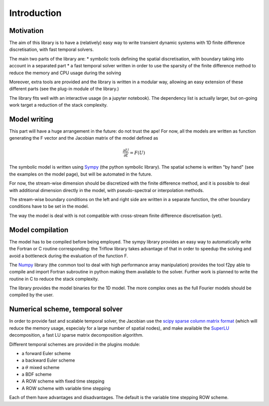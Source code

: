 Introduction
===============

Motivation
-----------------

The aim of this library is to have a (relatively) easy way to write transient dynamic systems with 1D finite difference discretisation, with fast temporal solvers.

The main two parts of the library are:
* symbolic tools defining the spatial discretisation, with boundary taking into account in a separated part
* a fast temporal solver written in order to use the sparsity of the finite difference method to reduce the memory and CPU usage during the solving

Moreover, extra tools are provided and the library is written in a modular way, allowing an easy extension of these different parts (see the plug-in module of the library.)

The library fits well with an interactive usage (in a jupyter notebook). The dependency list is actually larger, but on-going work target a reduction of the stack complexity.

Model writing
-----------------

This part will have a huge arrangement in the future: do not trust the ape!
For now, all the models are written as function generating the F vector and the Jacobian matrix of the model defined as

.. math::

    \frac{\partial U}{\partial t} = F(U)

The symbolic model is written using Sympy_ (the python symbolic library). The spatial scheme is written "by hand" (see the examples on the model page), but will be automated in the future.

For now, the stream-wise dimension should be discretized with the finite difference method, and it is possible to deal with additional dimension directly in the model, with pseudo-spectral or interpolation methods.

The stream-wise boundary conditions on the left and right side are written in a separate function, the other boundary conditions have to be set in the model.

The way the model is deal with is not compatible with cross-stream finite difference discretisation (yet).

Model compilation
------------------

The model has to be compiled before being employed. The sympy library provides an easy way to automatically write the Fortran or C routine corresponding: the Triflow library takes advantage of that in order to speedup the solving and avoid a bottleneck during the evaluation of the function F.

The Numpy_ library (the common tool to deal with high performance array manipulation) provides the tool f2py able to compile and import Fortran subroutine in python making them available to the solver. Further work is planned to write the routine in C to reduce the stack complexity.

The library provides the model binaries for the 1D model. The more complex ones as the full Fourier models should be compiled by the user.

Numerical scheme, temporal solver
----------------------------------

In order to provide fast and scalable temporal solver, the Jacobian use the `scipy sparse column matrix format`_ (which will reduce the memory usage, especialy for a large number of spatial nodes), and make available the SuperLU_ decomposition, a fast LU sparse matrix decomposition algorithm.

Different temporal schemes are provided in the plugins module:

* a forward Euler scheme
* a backward Euler scheme
* a :math:`\theta` mixed scheme
* a BDF scheme
* A ROW scheme with fixed time stepping
* A ROW scheme with variable time stepping

Each of them have advantages and disadvantages. The default is the variable time stepping ROW scheme.


.. _Sympy: http://www.sympy.org/en/index.html
.. _Numpy: http://www.sympy.org/en/index.html
.. _scipy sparse column matrix format: https://docs.scipy.org/doc/scipy-0.18.1/reference/generated/scipy.sparse.csc_matrix.html
.. _SuperLU: http://crd-legacy.lbl.gov/~xiaoye/SuperLU/
